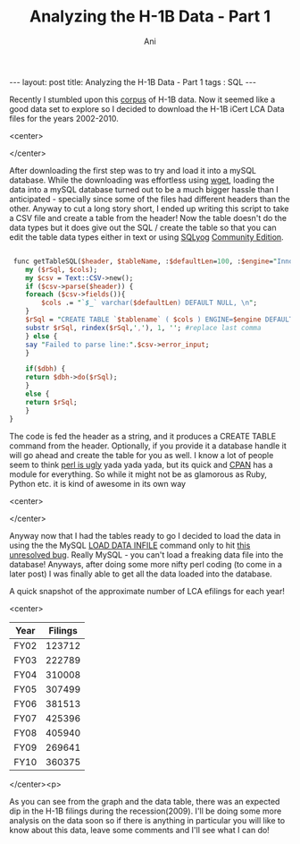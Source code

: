 #+TITLE:   Analyzing the H-1B Data - Part 1
#+AUTHOR:    Ani
#+EMAIL:     anirudhsaraf@gmail.com
#+STARTUP: showall indent
#+STARTUP: hidestars
#+INFOJS_OPT: view:info toc:t
#+OPTIONS: H:2 num:t toc:t
#+BEGIN_HTML
---
layout: post
title:    Analyzing the H-1B Data - Part 1
tags : SQL
---
#+END_HTML

Recently I stumbled upon this [[http://www.flcdatacenter.com/CaseH1B.aspx][corpus]] of H-1B data. Now it seemed like
a good data set to explore so I decided to download the H-1B iCert LCA
Data files for the years 2002-2010. 

#+BEGIN_HTML: 
   <center>
#+END_HTML: 
     [[file:../images/h1bvisa.jpg]]
#+BEGIN_HTML: 
   </center>
#+END_HTML: 


After downloading the first step was to try and load it into a mySQL
database. While the downloading was effortless using [[http://linux.die.net/man/1/wget][wget]], loading the data into
a mySQL database turned out to be a much bigger hassle than I
anticipated - specially since some of the files had different headers
than the other. Anyway to cut a long story short, I ended up writing
this script to take a CSV file and create a table from the header! Now
the table doesn't do the data types but it does give out the SQL /
create the table so that you can edit the table data types either in
text or using [[http://www.webyog.com/en/][SQLyog]] [[http://code.google.com/p/sqlyog/downloads/list][Community Edition]]. 

#+begin_src perl

 func getTableSQL($header, $tableName, :$defaultLen=100, :$engine="InnoDB", :$dbh=undef) {
    my ($rSql, $cols);
    my $csv = Text::CSV->new();
    if ($csv->parse($header)) {
	foreach ($csv->fields()){
	    $cols .= "`$_` varchar($defaultLen) DEFAULT NULL, \n";
	}
	$rSql = "CREATE TABLE `$tablename` ( $cols ) ENGINE=$engine DEFAULT CHARSET=latin1;";
	substr $rSql, rindex($rSql,','), 1, ''; #replace last comma
    } else {
	say "Failed to parse line:".$csv->error_input;
    }

    if($dbh) {
	return $dbh->do($rSql);
    }
    else {
	return $rSql;
    }
}
#+end_src 

The code is fed the header as a string, and it produces a CREATE TABLE
command from the header. Optionally, if you provide it a database
handle it will go ahead and create the table for you as well. I know a
lot of people seem to think [[http://news.ycombinator.com/item?id=1906070][perl is ugly]] yada yada yada, but its quick
and [[http://www.cpan.org/index.html][CPAN]] has a module for everything. So while it might not be as
glamorous as Ruby, Python etc. it is kind of awesome in its own way

#+BEGIN_HTML: 
   <center>
#+END_HTML:
#+ATTR_HTML: alt="http://www.perlbuzz.come" title="www.perlbuzz.com" align="" 
     [[file:../images/perlbuzz.jpg]]
#+BEGIN_HTML: 
   </center>
#+END_HTML: 

Anyway now that I had the tables ready to go I decided to load the
data in using the the MySQL [[http://dev.mysql.com/doc/refman/5.0/en/load-data.html][LOAD DATA INFILE]] command only to hit
[[http://bugs.mysql.com/bug.php?id=39247][this unresolved bug]]. Really MySQL - you can't load a freaking data
file into the database! Anyways, after doing some more nifty perl
coding (to come in a later post) I was finally able to get all the
data loaded into the database. 

A quick snapshot of the approximate number of LCA efilings for each year!

#+begin_src gnuplot :var data=filings :file ../images/h1filings.png :exports none
 reset
 set terminal png notransparent medium size 500,400 \
                      xffffff x000000 x404040 \
                      x000000 xffa500 x66cdaa xcdb5cd \
                      xadd8e6 x0000ff xdda0dd x9500d3    # defaults

  set yrange [100000:500000]
  set ylabel "Number of Filings"

  set xlabel "Year"
  set xtics rotate by -45
  set tic scale 0 

  set title 'H-1B Yearly Filings'
  
  plot data using 2:xticlabels(1) w lp lw 2 notitle

#+end_src

#+results:
[[file:../images/h1filings.png]]

[[file:../images/h1filings.png]]
#+begin_src sql :exports none
	 SELECT TABLE_NAME, TABLE_ROWS from information_schema.Tables where TABLE_NAME LIKE  'FY%';
#+end_src
#+tblname: filings
#+ATTR_HTML: border="2" frame="all"
#+BEGIN_HTML: 
   <center>
#+END_HTML: 
|------+---------|
| Year | Filings |
|------+---------|
| FY02 |  123712 |
| FY03 |  222789 |
| FY04 |  310008 |
| FY05 |  307499 |
| FY06 |  381513 |
| FY07 |  425396 |
| FY08 |  405940 |
| FY09 |  269641 |
| FY10 |  360375 |
#+BEGIN_HTML: 
   </center><p>
#+END_HTML: 

As you can see from the graph and the data table, there was an
expected dip in the H-1B filings during the recession(2009). I'll be
doing some more analysis on the data soon so if there is anything in
particular you will like to know about this data, leave some comments
and I'll see what I can do!

